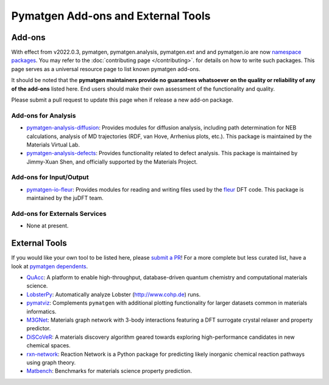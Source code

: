 Pymatgen Add-ons and External Tools
===================================

Add-ons
-------

With effect from v2022.0.3, pymatgen, pymatgen.analysis, pymatgen.ext and and pymatgen.io are now
`namespace packages <http://packaging.python.org/guides/packaging-namespace-packages>`_. You may refer to the
:doc:`contributing page </contributing>`. for details on how to write such packages. This page serves as a universal
resource page to list known pymatgen add-ons.

It should be noted that the **pymatgen maintainers provide no guarantees whatsoever on the quality or reliability of
any of the add-ons** listed here. End users should make their
own assessment of the functionality and quality.

Please submit a pull request to update this page when if release a new add-on package.

Add-ons for Analysis
~~~~~~~~~~~~~~~~~~~~

* `pymatgen-analysis-diffusion <http://pypi.org/project/pymatgen-analysis-diffusion>`_: Provides modules for diffusion
  analysis, including path determination for NEB calculations, analysis of MD trajectories (RDF, van Hove, Arrhenius
  plots, etc.). This package is maintained by the Materials Virtual Lab.

* `pymatgen-analysis-defects <https://pypi.org/project/pymatgen-analysis-defects>`_: Provides functionality related to
  defect analysis. This package is maintained by Jimmy-Xuan Shen, and officially supported by the Materials Project.

Add-ons for Input/Output
~~~~~~~~~~~~~~~~~~~~~~~~

* `pymatgen-io-fleur <http://pypi.org/project/pymatgen-io-fleur>`_: Provides modules for reading and writing
  files used by the `fleur <https://www.flapw.de/rel>`_ DFT code. This package is maintained by the juDFT team.
  
Add-ons for Externals Services
~~~~~~~~~~~~~~~~~~~~~~~~~~~~~~

* None at present.

External Tools
--------------

If you would like your own tool to be listed here, please `submit a PR <https://github.com/materialsproject/pymatgen/edit/master/docs_rst/addons.rst>`_! For a more complete but less curated list, have a
look at `pymatgen dependents <https://github.com/materialsproject/pymatgen/network/dependents>`_.

* `QuAcc <https://github.com/arosen93/quacc>`_: A platform to enable high-throughput, database-driven quantum
  chemistry and computational materials science.

* `LobsterPy <https://github.com/JaGeo/LobsterPy>`_: Automatically analyze Lobster (http://www.cohp.de) runs.

* `pymatviz <https://github.com/janosh/pymatviz>`_: Complements ``pymatgen`` with additional plotting
  functionality for larger datasets common in materials informatics.

* `M3GNet <https://github.com/materialsvirtuallab/m3gnet>`_: Materials graph network with 3-body interactions featuring
  a DFT surrogate crystal relaxer and property predictor.

* `DiSCoVeR <https://github.com/sparks-baird/mat_discover>`_: A materials discovery algorithm geared towards exploring
  high-performance candidates in new chemical spaces.

* `rxn-network <https://github.com/GENESIS-EFRC/reaction-network>`_: Reaction Network is a Python package for predicting likely
  inorganic chemical reaction pathways using graph theory.

* `Matbench <https://github.com/materialsproject/matbench>`_: Benchmarks for materials science property prediction.
